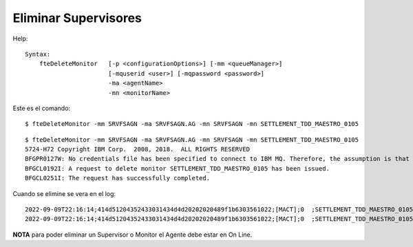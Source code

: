 Eliminar Supervisores
=========================

Help::

	Syntax:
	    fteDeleteMonitor   [-p <configurationOptions>] [-mm <queueManager>]
		               [-mquserid <user>] [-mqpassword <password>]
		               -ma <agentName>
		               -mn <monitorName>

Este es el comando::

	$ fteDeleteMonitor -mm SRVFSAGN -ma SRVFSAGN.AG -mn SRVFSAGN -mn SETTLEMENT_TDD_MAESTRO_0105


::

	$ fteDeleteMonitor -mm SRVFSAGN -ma SRVFSAGN.AG -mn SRVFSAGN -mn SETTLEMENT_TDD_MAESTRO_0105
	5724-H72 Copyright IBM Corp.  2008, 2018.  ALL RIGHTS RESERVED
	BFGPR0127W: No credentials file has been specified to connect to IBM MQ. Therefore, the assumption is that IBM MQ authentication has been disabled.
	BFGCL0192I: A request to delete monitor SETTLEMENT_TDD_MAESTRO_0105 has been issued.
	BFGCL0251I: The request has successfully completed.


Cuando se elimine se vera en el log::

	2022-09-09T22:16:14;414d51204352433031434d4d20202020489f1b6303561022;[MACT];0  ;SETTLEMENT_TDD_MAESTRO_0105;SRVFSAGN.AG;SRVFSAGN;stop;
	2022-09-09T22:16:14;414d51204352433031434d4d20202020489f1b6303561022;[MACT];0  ;SETTLEMENT_TDD_MAESTRO_0105;SRVFSAGN.AG;SRVFSAGN;delete;


**NOTA** para poder eliminar un Supervisor o Monitor el Agente debe estar en On Line.

